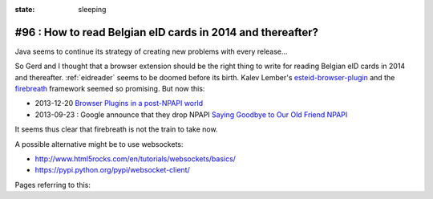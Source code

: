 :state: sleeping

#96 : How to read Belgian eID cards in 2014 and thereafter?
===========================================================

Java seems to continue its strategy of creating new problems with
every release...  


So Gerd and I thought that a browser extension should be the right
thing to write for reading Belgian eID cards in 2014 and thereafter.
:ref:`eidreader` seems to be doomed before its birth.  Kalev Lember's
`esteid-browser-plugin
<https://github.com/kalev/esteid-browser-plugin>`_ and the `firebreath
<http://www.firebreath.org/display/documentation/FireBreath+Home>`_
framework seemed so promising.  But now this:

- 2013-12-20 `Browser Plugins in a post-NPAPI world
  <http://www.firebreath.org/display/documentation/Browser+Plugins+in+a+post-NPAPI+world>`_
- 2013-09-23 : Google announce that they drop NPAPI `Saying Goodbye to
  Our Old Friend NPAPI
  <http://blog.chromium.org/2013/09/saying-goodbye-to-our-old-friend-npapi.html>`_

It seems thus clear that firebreath is not the train to take now.

A possible alternative might be to use websockets:

- http://www.html5rocks.com/en/tutorials/websockets/basics/
- https://pypi.python.org/pypi/websocket-client/

Pages referring to this:

.. refstothis::
